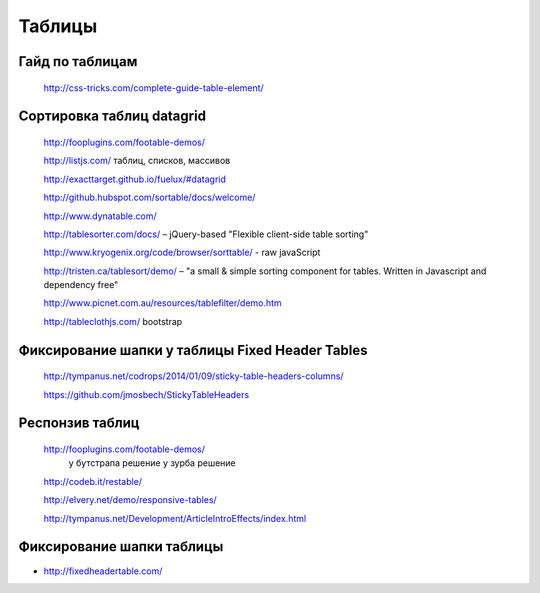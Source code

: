 Таблицы
=======
Гайд по таблицам
----------------

.. _a link:

   http://css-tricks.com/complete-guide-table-element/ 

Сортировка таблиц datagrid
--------------------------

.. _a link:

   http://fooplugins.com/footable-demos/

   http://listjs.com/ таблиц, списков, массивов

   http://exacttarget.github.io/fuelux/#datagrid

   http://github.hubspot.com/sortable/docs/welcome/

   http://www.dynatable.com/

   http://tablesorter.com/docs/ – jQuery-based "Flexible client-side table sorting"

   http://www.kryogenix.org/code/browser/sorttable/ - raw javaScript

   http://tristen.ca/tablesort/demo/ – "a small & simple sorting component for tables. Written in Javascript and dependency free"

   http://www.picnet.com.au/resources/tablefilter/demo.htm 

   http://tableclothjs.com/ bootstrap

Фиксирование шапки у таблицы Fixed Header Tables
------------------------------------------------

.. _a link:

   http://tympanus.net/codrops/2014/01/09/sticky-table-headers-columns/ 

   https://github.com/jmosbech/StickyTableHeaders 

Респонзив таблиц
----------------

.. _a link:

   http://fooplugins.com/footable-demos/
    у бутстрапа решение
    у зурба решение

   http://codeb.it/restable/

   http://elvery.net/demo/responsive-tables/

   http://tympanus.net/Development/ArticleIntroEffects/index.html

Фиксирование шапки таблицы
--------------------------

+ http://fixedheadertable.com/
